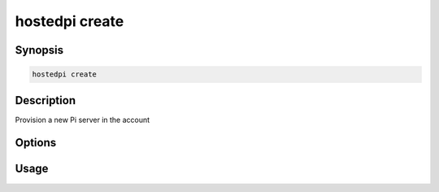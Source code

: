 ===============
hostedpi create
===============

.. program:: hostedpi-create

Synopsis
========

.. code-block:: text

    hostedpi create

Description
===========

Provision a new Pi server in the account

Options
=======

Usage
=====
